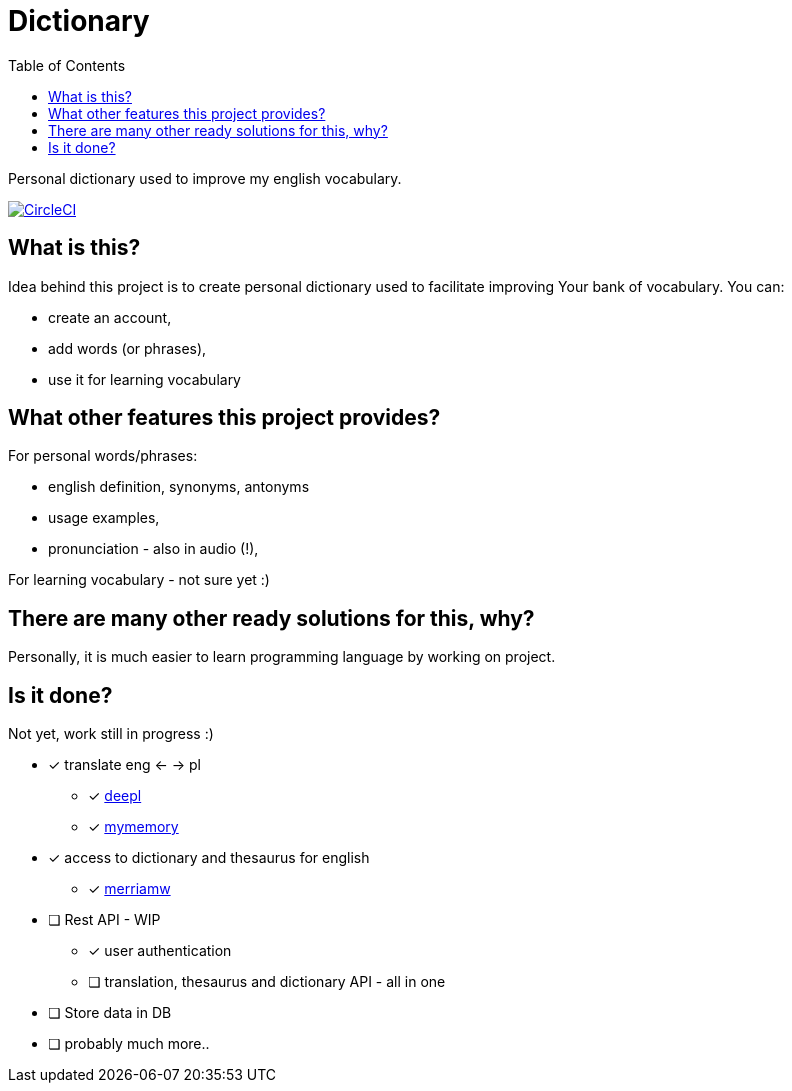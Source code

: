 = Dictionary
:toc: left
:toclevels: 3

Personal dictionary used to improve my english vocabulary.

image:https://dl.circleci.com/status-badge/img/gh/a-clap/dictionary/tree/main.svg?style=svg["CircleCI", link="https://dl.circleci.com/status-badge/redirect/gh/a-clap/dictionary/tree/main"]

== What is this?

Idea behind this project is to create personal dictionary used to facilitate improving Your bank of vocabulary. You can:

* create an account,
* add words (or phrases),
* use it for learning vocabulary

== What other features this project provides?

For personal words/phrases:

* english definition, synonyms, antonyms
* usage examples,
* pronunciation - also in audio (!),

For learning vocabulary - not sure yet :)


== There are many other ready solutions for this, why?

Personally, it is much easier to learn programming language by working on project.

== Is it done?

Not yet, work still in progress :)

* [x] translate eng <- -> pl
** [x] https://www.deepl.com/[deepl]
** [x] https://mymemory.translated.net/[mymemory]
* [x] access to dictionary and thesaurus for english
** [x] https://www.dictionaryapi.com[merriamw]
* [ ] Rest API - WIP
** [x] user authentication
** [ ] translation, thesaurus and dictionary API - all in one
* [ ] Store data in DB
* [ ] probably much more..



